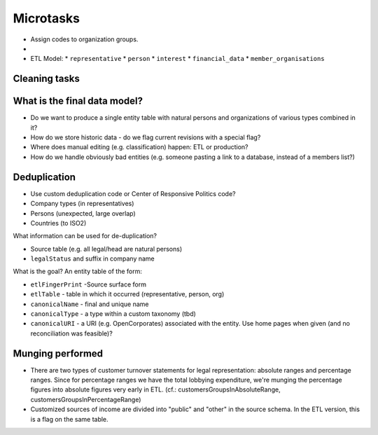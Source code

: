 Microtasks
==========

* Assign codes to organization groups. 
* 






* ETL Model:
  * ``representative``
  * ``person``
  * ``interest``
  * ``financial_data``
  * ``member_organisations``


Cleaning tasks
--------------



What is the final data model?
-----------------------------

* Do we want to produce a single entity table with natural persons and 
  organizations of various types combined in it?
* How do we store historic data - do we flag current revisions with a 
  special flag?
* Where does manual editing (e.g. classification) happen: ETL or 
  production? 
* How do we handle obviously bad entities (e.g. someone pasting a link to
  a database, instead of a members list?)

Deduplication
-------------

* Use custom deduplication code or Center of Responsive Politics code?

* Company types (in representatives)
* Persons (unexpected, large overlap)
* Countries (to ISO2)

What information can be used for de-duplication? 

* Source table (e.g. all legal/head are natural persons)
* ``legalStatus`` and suffix in company name

What is the goal? An entity table of the form: 

* ``etlFingerPrint`` -Source surface form
* ``etlTable`` - table in which it occurred (representative, person, org)
* ``canonicalName`` - final and unique name
* ``canonicalType`` - a type within a custom taxonomy (tbd)
* ``canonicalURI`` - a URI (e.g. OpenCorporates) associated with the entity.
  Use home pages when given (and no reconciliation was feasible)?


Munging performed
-----------------

* There are two types of customer turnover statements for legal
  representation: absolute ranges and percentage ranges. Since for
  percentage ranges we have the total lobbying expenditure, we're
  munging the percentage figures into absolute figures very early
  in ETL. (cf.: customersGroupsInAbsoluteRange,
  customersGroupsInPercentageRange)
* Customized sources of income are divided into "public" and "other"
  in the source schema. In the ETL version, this is a flag on the 
  same table.


